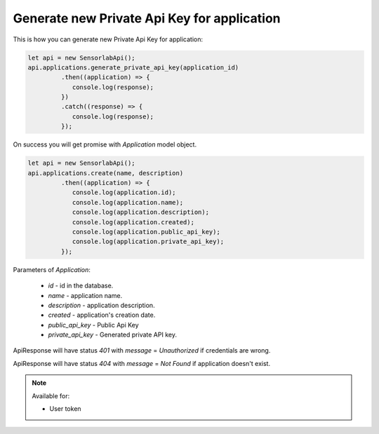 Generate new Private Api Key for application
~~~~~~~~~~~~~~~~~~~~~~~~~~~~~~~~~~~~~~~~~~~~

This is how you can generate new Private Api Key for application:

.. code-block:: javascript

    let api = new SensorlabApi();
    api.applications.generate_private_api_key(application_id)
             .then((application) => {
                console.log(response);
             })
             .catch((response) => {
                console.log(response);
             });

On success you will get promise with `Application` model object.

.. code-block:: javascript

    let api = new SensorlabApi();
    api.applications.create(name, description)
             .then((application) => {
                console.log(application.id);
                console.log(application.name);
                console.log(application.description);
                console.log(application.created);
                console.log(application.public_api_key);
                console.log(application.private_api_key);
             });

Parameters of `Application`:

    - `id` - id in the database.
    - `name` - application name.
    - `description` - application description.
    - `created` - application's creation date.
    - `public_api_key` - Public Api Key
    - `private_api_key` - Generated private API key.

ApiResponse will have status `401` with `message` = `Unauthorized` if credentials are wrong.

ApiResponse will have status `404` with `message` = `Not Found` if application doesn't exist.

.. note::
    Available for:

    - User token